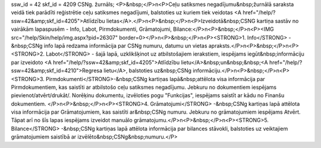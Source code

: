 ssw_id = 42skf_id = 4209CSNg. žurnāls;<P>&nbsp;</P>\n<P>Ceļu satiksmes negadījumu&nbsp;žurnālā saraksta veidā tiek parādīti reģistrētie ceļu satiksmes negadījumi, balstoties uz kuriem tiek veidotas <A href="/help/?ssw=42&amp;skf_id=4205">Atlīdzību lietas</A>.</P>\n<P>&nbsp;</P>\n<P>Izveidotā&nbsp;CSNG kartiņa sastāv no vairākām lapaspusēm - Info, Labot, Pirmdokumenti, Grāmatojumi, Bilance:</P>\n<P>&nbsp;</P>\n<P><IMG src="/help/Skin/help/img.aspx?pid=26307" border=0></P>\n<P>&nbsp;</P>\n<P><STRONG>1. Info</STRONG> -&nbsp;CSNg info lapā redzama informācija par CSNg numuru, datumu un vietas apraksts.</P>\n<P>&nbsp;</P>\n<P><STRONG>2. Labot</STRONG> - šajā lapā, uzklikšķinot uz atbilstošajiem ierakstiem, iespējams iegūt&nbsp;informāciju par izveidoto <A href="/help/?ssw=42&amp;skf_id=4205">Atlīdzību lietu</A>&nbsp;un&nbsp;&nbsp;<A href="/help/?ssw=42&amp;skf_id=4210">Regresa lietu</A>, balstoties uz&nbsp;CSNg informāciju.</P>\n<P>&nbsp;</P>\n<P><STRONG>3. Pirmdokumenti</STRONG>-&nbsp;CSNg kartiņas lapā&nbsp;attēlota visa informācija par Pirmdokumentiem, kas saistīti ar atbilstošo ceļu satiksmes negadījumu. Jebkuru no dokumentiem iespējams pievienot/atvērt/drukāt/. Norēķinu dokumentu, izvēloties pogu "Funkcijas", iespējams saistīt ar kādu no Finanšu dokumentiem. </P>\n<P>&nbsp;</P>\n<P><STRONG>4. Grāmatojumi</STRONG> -&nbsp;CSNg kartiņas lapā attēlota visa informācija par Grāmatojumiem, kas saistīti ar&nbsp;CSNg numuru. Jebkuru no grāmatojumiem iespējams Atvērt. Tāpat arī no šīs lapas iespējams izveidot manuālo grāmatojumu.</P>\n<P>&nbsp;</P>\n<P><STRONG>5. Bilance</STRONG> -&nbsp;CSNg kartiņas lapā attēlota informācija par bilances stāvokli, balstoties uz veiktajiem grāmatojumiem saistībā ar izvēlēto&nbsp;CSNg&nbsp;numuru.</P>